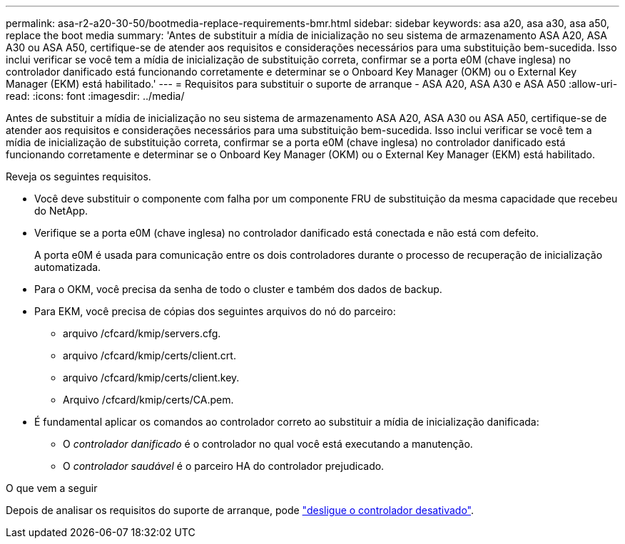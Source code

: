 ---
permalink: asa-r2-a20-30-50/bootmedia-replace-requirements-bmr.html 
sidebar: sidebar 
keywords: asa a20, asa a30, asa a50, replace the boot media 
summary: 'Antes de substituir a mídia de inicialização no seu sistema de armazenamento ASA A20, ASA A30 ou ASA A50, certifique-se de atender aos requisitos e considerações necessários para uma substituição bem-sucedida. Isso inclui verificar se você tem a mídia de inicialização de substituição correta, confirmar se a porta e0M (chave inglesa) no controlador danificado está funcionando corretamente e determinar se o Onboard Key Manager (OKM) ou o External Key Manager (EKM) está habilitado.' 
---
= Requisitos para substituir o suporte de arranque - ASA A20, ASA A30 e ASA A50
:allow-uri-read: 
:icons: font
:imagesdir: ../media/


[role="lead"]
Antes de substituir a mídia de inicialização no seu sistema de armazenamento ASA A20, ASA A30 ou ASA A50, certifique-se de atender aos requisitos e considerações necessários para uma substituição bem-sucedida. Isso inclui verificar se você tem a mídia de inicialização de substituição correta, confirmar se a porta e0M (chave inglesa) no controlador danificado está funcionando corretamente e determinar se o Onboard Key Manager (OKM) ou o External Key Manager (EKM) está habilitado.

Reveja os seguintes requisitos.

* Você deve substituir o componente com falha por um componente FRU de substituição da mesma capacidade que recebeu do NetApp.
* Verifique se a porta e0M (chave inglesa) no controlador danificado está conectada e não está com defeito.
+
A porta e0M é usada para comunicação entre os dois controladores durante o processo de recuperação de inicialização automatizada.

* Para o OKM, você precisa da senha de todo o cluster e também dos dados de backup.
* Para EKM, você precisa de cópias dos seguintes arquivos do nó do parceiro:
+
** arquivo /cfcard/kmip/servers.cfg.
** arquivo /cfcard/kmip/certs/client.crt.
** arquivo /cfcard/kmip/certs/client.key.
** Arquivo /cfcard/kmip/certs/CA.pem.


* É fundamental aplicar os comandos ao controlador correto ao substituir a mídia de inicialização danificada:
+
** O _controlador danificado_ é o controlador no qual você está executando a manutenção.
** O _controlador saudável_ é o parceiro HA do controlador prejudicado.




.O que vem a seguir
Depois de analisar os requisitos do suporte de arranque, pode link:bootmedia-shutdown-bmr.html["desligue o controlador desativado"].
